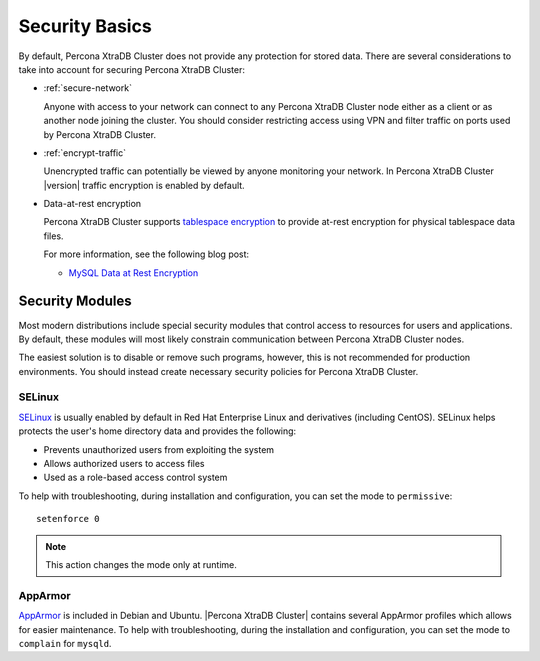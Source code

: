 .. _security:

================================================================================
Security Basics
================================================================================

By default, Percona XtraDB Cluster does not provide any protection for stored data. There are
several considerations to take into account for securing Percona XtraDB Cluster:

* :ref:`secure-network`

  Anyone with access to your network can connect to any Percona XtraDB Cluster node
  either as a client or as another node joining the cluster.
  You should consider restricting access using VPN
  and filter traffic on ports used by Percona XtraDB Cluster.

* :ref:`encrypt-traffic`

  Unencrypted traffic can potentially be viewed by anyone monitoring your
  network. In Percona XtraDB Cluster |version| traffic encryption is enabled by default.

* Data-at-rest encryption

  Percona XtraDB Cluster supports `tablespace encryption
  <https://dev.mysql.com/doc/refman/8.0/en/innodb-tablespace-encryption.html>`_
  to provide at-rest encryption for physical tablespace data files.

  For more information, see the following blog post:

  * `MySQL Data at Rest Encryption <https://www.percona.com/blog/2016/04/08/mysql-data-at-rest-encryption/>`_

.. _security-modules:

Security Modules
================================================================================

Most modern distributions include special security modules
that control access to resources for users and applications.
By default, these modules will most likely constrain communication
between Percona XtraDB Cluster nodes.

The easiest solution is to disable or remove such programs,
however, this is not recommended for production environments.
You should instead create necessary security policies for Percona XtraDB Cluster.

SELinux
--------------------------------------------------------------------------------

`SELinux <https://selinuxproject.org>`_ is usually enabled by default
in Red Hat Enterprise Linux and derivatives (including CentOS). SELinux helps protects the user's home directory data and provides the following:

* Prevents unauthorized users from exploiting the system

* Allows authorized users to access files 

* Used as a role-based access control system

To help with troubleshooting, during installation and configuration,
you can set the mode to ``permissive``::

 setenforce 0

.. note::  This action changes the mode only at runtime.

.. seealso::

    For more information, see :ref:`selinux`

.. apparmor

AppArmor
-----------

`AppArmor <http://wiki.apparmor.net/index.php/Main_Page>`_ is included
in Debian and Ubuntu. |Percona XtraDB Cluster| contains several AppArmor profiles which allows for easier maintenance.
To help with troubleshooting, during the installation and configuration,
you can set the mode to ``complain`` for ``mysqld``.


.. seealso::

    For more information, see :ref:`apparmor`